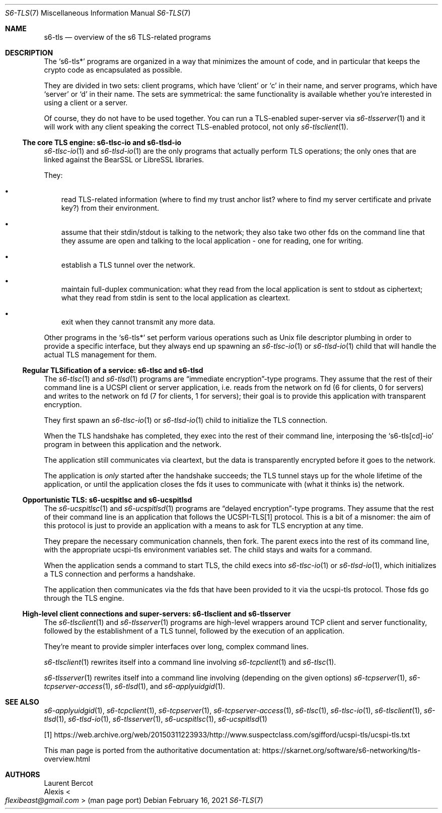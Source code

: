 .Dd February 16, 2021
.Dt S6-TLS 7
.Os
.Sh NAME
.Nm s6-tls
.Nd overview of the s6 TLS-related programs
.Sh DESCRIPTION
The
.Ql s6-tls*
programs are organized in a way that minimizes the amount of code, and
in particular that keeps the crypto code as encapsulated as possible.
.Pp
They are divided in two sets: client programs, which have
.Ql client
or
.Ql c
in their name, and server programs, which have
.Ql server
or
.Ql d
in their name.
The sets are symmetrical: the same functionality is available whether
you're interested in using a client or a server.
.Pp
Of course, they do not have to be used together.
You can run a TLS-enabled super-server via
.Xr s6-tlsserver 1
and it will work with any client speaking the correct TLS-enabled
protocol, not only
.Xr s6-tlsclient 1 .
.Ss The core TLS engine: s6-tlsc-io and s6-tlsd-io
.Xr s6-tlsc-io 1
and
.Xr s6-tlsd-io 1
are the only programs that actually perform TLS operations; the only
ones that are linked against the BearSSL or LibreSSL libraries.
.Pp
They:
.Bl -bullet -width x
.It
read TLS-related information (where to find my trust anchor list?
where to find my server certificate and private key?) from their
environment.
.It
assume that their stdin/stdout is talking to the network; they also
take two other fds on the command line that they assume are open and
talking to the local application - one for reading, one for writing.
.It
establish a TLS tunnel over the network.
.It
maintain full-duplex communication: what they read from the local
application is sent to stdout as ciphertext; what they read from stdin
is sent to the local application as cleartext.
.It
exit when they cannot transmit any more data.
.El
.Pp
Other programs in the
.Ql s6-tls*
set perform various operations such as Unix file descriptor plumbing
in order to provide a specific interface, but they always end up
spawning an
.Xr s6-tlsc-io 1
or
.Xr s6-tlsd-io 1
child that will handle the actual TLS management for them.
.Ss Regular TLSification of a service: s6-tlsc and s6-tlsd
The
.Xr s6-tlsc 1
and
.Xr s6-tlsd 1
programs are
.Dq immediate encryption Ns
-type programs.
They assume that the rest of their command line is a UCSPI client or
server application, i.e. reads from the network on fd (6 for clients,
0 for servers) and writes to the network on fd (7 for clients, 1 for
servers); their goal is to provide this application with transparent
encryption.
.Pp
They first spawn an
.Xr s6-tlsc-io 1
or
.Xr s6-tlsd-io 1
child to initialize the TLS connection.
.Pp
When the TLS handshake has completed, they exec into the rest of their
command line, interposing the
.Ql s6-tls[cd]-io
program in between this application and the network.
.Pp
The application still communicates via cleartext, but the data is
transparently encrypted before it goes to the network.
.Pp
The application is
.Em only
started after the handshake succeeds; the TLS tunnel stays up for the
whole lifetime of the application, or until the application closes the
fds it uses to communicate with (what it thinks is) the network.
.Ss Opportunistic TLS: s6-ucspitlsc and s6-ucspitlsd
The
.Xr s6-ucspitlsc 1
and
.Xr s6-ucspitlsd 1
programs are
.Dq delayed encryption Ns
-type programs.
They assume that the rest of their command line is an application that
follows the UCSPI-TLS[1] protocol.
This is a bit of a misnomer: the aim of this protocol is just to
provide an application with a means to ask for TLS encryption at any
time.
.Pp
They prepare the necessary communication channels, then fork.
The parent execs into the rest of its command line, with the
appropriate ucspi-tls environment variables set.
The child stays and waits for a command.
.Pp
When the
application sends a command to start TLS, the child execs into
.Xr s6-tlsc-io 1
or
.Xr s6-tlsd-io 1 ,
which initializes a TLS connection and performs a handshake.
.Pp
The application then communicates via the fds that have been provided
to it via the ucspi-tls protocol.
Those fds go through the TLS engine.
.Ss High-level client connections and super-servers: s6-tlsclient and s6-tlsserver
The
.Xr s6-tlsclient 1
and
.Xr s6-tlsserver 1
programs are high-level wrappers around TCP client and server
functionality, followed by the establishment of a TLS tunnel, followed
by the execution of an application.
.Pp
They're meant to provide simpler interfaces over long, complex command
lines.
.Pp
.Xr s6-tlsclient 1
rewrites itself into a command line involving
.Xr s6-tcpclient 1
and
.Xr s6-tlsc 1 .
.Pp
.Xr s6-tlsserver 1
rewrites itself into a command line involving (depending on the given options)
.Xr s6-tcpserver 1 ,
.Xr s6-tcpserver-access 1 ,
.Xr s6-tlsd 1 ,
and
.Xr s6-applyuidgid 1 .
.Sh SEE ALSO
.Xr s6-applyuidgid 1 ,
.Xr s6-tcpclient 1 ,
.Xr s6-tcpserver 1 ,
.Xr s6-tcpserver-access 1 ,
.Xr s6-tlsc 1 ,
.Xr s6-tlsc-io 1 ,
.Xr s6-tlsclient 1 ,
.Xr s6-tlsd 1 ,
.Xr s6-tlsd-io 1 ,
.Xr s6-tlsserver 1 ,
.Xr s6-ucspitlsc 1 ,
.Xr s6-ucspitlsd 1
.Pp
[1]
.Lk https://web.archive.org/web/20150311223933/http://www.suspectclass.com/sgifford/ucspi-tls/ucspi-tls.txt
.Pp
This man page is ported from the authoritative documentation at:
.Lk https://skarnet.org/software/s6-networking/tls-overview.html
.Sh AUTHORS
.An Laurent Bercot
.An Alexis Ao Mt flexibeast@gmail.com Ac (man page port)
